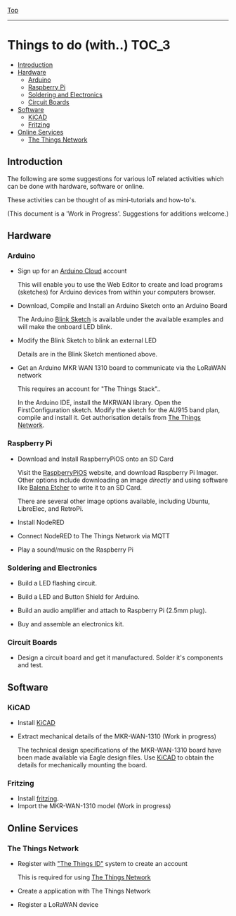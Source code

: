 [[../README.org][Top]]
-----
* Things to do (with..)                                                 :TOC_3:
  - [[#introduction][Introduction]]
  - [[#hardware][Hardware]]
    - [[#arduino][Arduino]]
    - [[#raspberry-pi][Raspberry Pi]]
    - [[#soldering-and-electronics][Soldering and Electronics]]
    - [[#circuit-boards][Circuit Boards]]
  - [[#software][Software]]
    - [[#kicad][KiCAD]]
    - [[#fritzing][Fritzing]]
  - [[#online-services][Online Services]]
    - [[#the-things-network][The Things Network]]

** Introduction 
The following are some suggestions for various IoT related activities which can
be done with hardware, software or online.

These activities can be thought of as mini-tutorials and how-to's.

(This document is a 'Work in Progress'. Suggestions for additions welcome.)

** Hardware
*** Arduino
- Sign up for an [[https://store.arduino.cc/digital/create][Arduino Cloud]] account

  This will enable you to use the Web Editor to create and load programs
  (sketches) for Arduino devices from within your computers browser.

- Download, Compile and Install an Arduino Sketch onto an Arduino Board

  The Arduino [[https://www.arduino.cc/en/Tutorial/BuiltInExamples/Blink][Blink Sketch]] is available under the available examples and will
  make the onboard LED blink.

- Modify the Blink Sketch to blink an external LED

  Details are in the Blink Sketch mentioned above.  

- Get an Arduino MKR WAN 1310 board to communicate via the LoRaWAN network

  This requires an account for "The Things Stack"..

  In the Arduino IDE, install the MKRWAN library. Open the FirstConfiguration
  sketch. Modify the sketch for the AU915 band plan, compile and install it.
  Get authorisation details from [[https://www.thethingsnetwork.org/][The Things Network]].

*** Raspberry Pi
- Download and Install RaspberryPiOS onto an SD Card

  Visit the [[https://www.raspberrypi.org/software/][RaspberryPiOS]] website, and download Raspberry Pi Imager. Other
  options include downloading an image [[raspberrypi.org/software/operating-systems][directly]] and using software like [[https://www.balena.io/etcher/][Balena
  Etcher]] to write it to an SD Card.

  There are several other image options available, including Ubuntu, LibreElec,
  and RetroPi.

- Install NodeRED 

- Connect NodeRED to The Things Network via MQTT

- Play a sound/music on the Raspberry Pi

*** Soldering and Electronics
- Build a LED flashing circuit.

- Build a LED and Button Shield for Arduino.

- Build an audio amplifier and attach to Raspberry Pi (2.5mm plug).

- Buy and assemble an electronics kit.

*** Circuit Boards
- Design a circuit board and get it manufactured. Solder it's components and
  test.

** Software
*** KiCAD

- Install [[https://www.kicad.org/][KiCAD]] 
- Extract mechanical details of the MKR-WAN-1310 (Work in progress)

  The technical design specifications of the MKR-WAN-1310 board have been made
  available via Eagle design files. Use [[https://www.kicad.org/][KiCAD]] to obtain the details for
  mechanically mounting the board.

*** Fritzing

- Install [[https://fritzing.org/][fritzing]].
- Import the MKR-WAN-1310 model (Work in progress)

** Online Services
*** The Things Network
- Register with [[https://id.thethingsnetwork.org/]["The Things ID"]] system to create an account

  This is required for using [[https://www.thethingsnetwork.org/][The Things Network]]

- Create a application with The Things Network

- Register a LoRaWAN device

